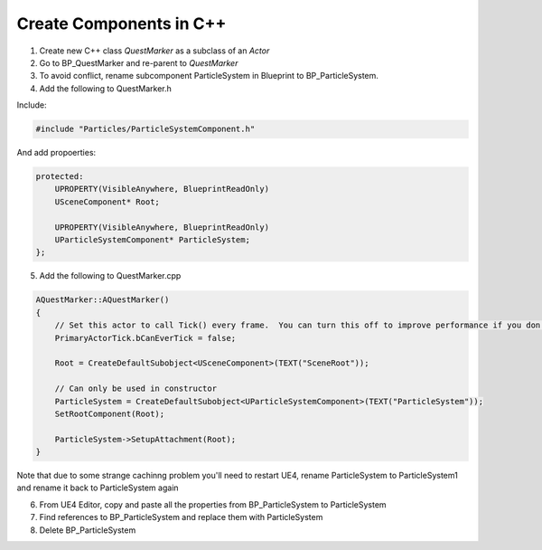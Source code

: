 Create Components in C++
========================

1. Create new C++ class `QuestMarker` as a subclass of an `Actor`

2. Go to BP_QuestMarker and re-parent to `QuestMarker`

3. To avoid conflict, rename subcomponent ParticleSystem in Blueprint to BP_ParticleSystem.

4. Add the following to QuestMarker.h

Include:

.. code-block:: cpp

    #include "Particles/ParticleSystemComponent.h"

And add propoerties:

.. code-block:: cpp

    protected:
        UPROPERTY(VisibleAnywhere, BlueprintReadOnly)
        USceneComponent* Root;

        UPROPERTY(VisibleAnywhere, BlueprintReadOnly)
        UParticleSystemComponent* ParticleSystem;
    };


5. Add the following to QuestMarker.cpp

.. code-block:: cpp

    AQuestMarker::AQuestMarker()
    {
        // Set this actor to call Tick() every frame.  You can turn this off to improve performance if you don't need it.
        PrimaryActorTick.bCanEverTick = false;

        Root = CreateDefaultSubobject<USceneComponent>(TEXT("SceneRoot"));

        // Can only be used in constructor
        ParticleSystem = CreateDefaultSubobject<UParticleSystemComponent>(TEXT("ParticleSystem"));
        SetRootComponent(Root);

        ParticleSystem->SetupAttachment(Root);
    }

Note that due to some strange cachinng problem you'll need to restart UE4,
rename ParticleSystem to ParticleSystem1 and rename it back to ParticleSystem again

6. From UE4 Editor, copy and paste all the properties from BP_ParticleSystem to ParticleSystem

7. Find references to BP_ParticleSystem and replace them with ParticleSystem

8. Delete BP_ParticleSystem